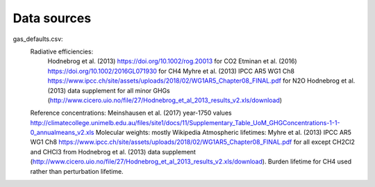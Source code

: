 Data sources
-----------

gas_defaults.csv:
    Radiative efficiencies:
        Hodnebrog et al. (2013) https://doi.org/10.1002/rog.20013 for CO2
        Etminan et al. (2016) https://doi.org/10.1002/2016GL071930 for CH4
        Myhre et al. (2013) IPCC AR5 WG1 Ch8 https://www.ipcc.ch/site/assets/uploads/2018/02/WG1AR5_Chapter08_FINAL.pdf for N2O
        Hodnebrog et al. (2013) data supplement for all minor GHGs (http://www.cicero.uio.no/file/27/Hodnebrog_et_al_2013_results_v2.xls/download)
    Reference concentrations: Meinshausen et al. (2017) year-1750 values http://climatecollege.unimelb.edu.au/files/site1/docs/11/Supplementary_Table_UoM_GHGConcentrations-1-1-0_annualmeans_v2.xls
    Molecular weights: mostly Wikipedia
    Atmospheric lifetimes: Myhre et al. (2013) IPCC AR5 WG1 Ch8 https://www.ipcc.ch/site/assets/uploads/2018/02/WG1AR5_Chapter08_FINAL.pdf for all except CH2Cl2 and CHCl3 from Hodnebrog et al. (2013) data supplement (http://www.cicero.uio.no/file/27/Hodnebrog_et_al_2013_results_v2.xls/download). Burden lifetime for CH4 used rather than perturbation lifetime.
